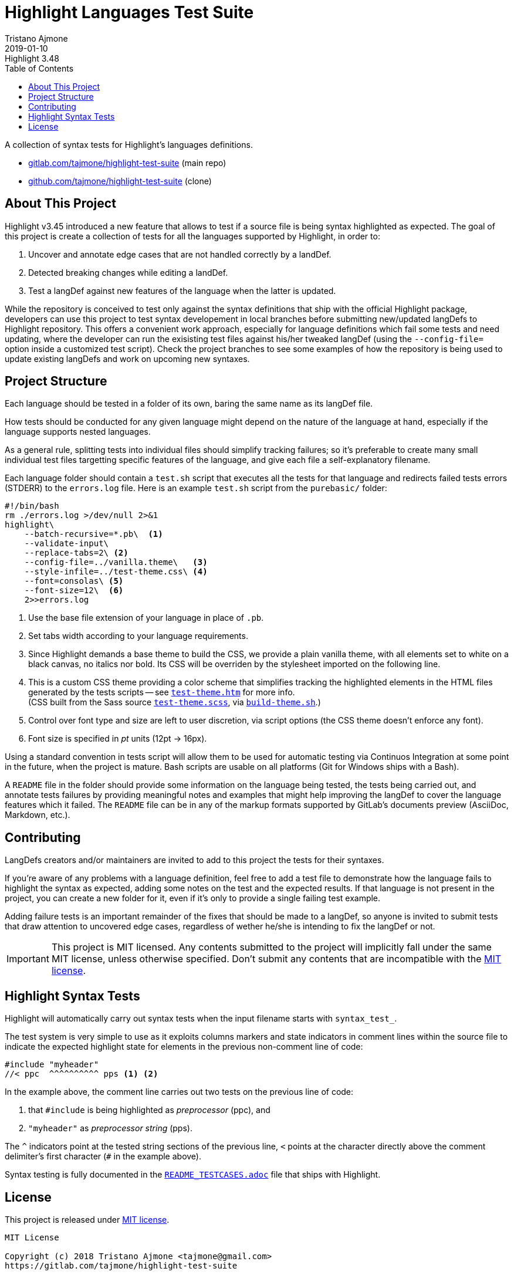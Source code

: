 
= Highlight Languages Test Suite
Tristano Ajmone
2019-01-10
:lang: en
// Rev Info
:revremark: Highlight 3.48
:revnumber!:
// TOC Settings:
:toclevels: 5
// GitLab setting to show TOC after Preamble
:toc: macro
// TOC ... HTML Backend Hack to show TOC on the Left
ifdef::backend-html5[]
:toc: left
endif::[]
// TOC ... GitHub Hack to show TOC after Preamble (required)
ifdef::env-github[]
:toc: macro
endif::[]
// Sections Numbering:
:sectnums!:
// Cross References:
:xrefstyle: short
:section-refsig: Sect.
// Misc Settings:
:experimental:
:icons: font
:linkattrs:
:reproducible:
:sectanchors:
// GitHub Settings for Admonitions Icons:
ifdef::env-github[]
:caution-caption: :fire:
:important-caption: :heavy_exclamation_mark:
:note-caption: :information_source:
:tip-caption: :bulb:
:warning-caption: :warning:
endif::[]

// =====================================
// Custom Attributes for Reference Links
// =====================================
// Project Files:
:build-theme_sh: pass:q[link:./build-theme.sh[`build-theme.sh`^,title="View source file"]]
:LICENSE: pass:q[link:LICENSE[`LICENSE`^]]
:MIT_license: pass:q[link:LICENSE[MIT license^]]
:test-theme_scss: pass:q[link:./test-theme.scss[`test-theme.scss`^,title="View source file"]]
:test-theme_htm: pass:q[link:./test-theme.htm[`test-theme.htm`^,title="Read document"]]
// External References:
:README_TESTCASES: pass:q[link:https://gitlab.com/saalen/highlight/blob/master/README_TESTCASES.adoc[`README_TESTCASES.adoc`^]]
// :xxx: pass:q[link:xxx[`xxx`^]]

// *****************************************************************************
// *                                                                           *
// *                            Document Preamble                              *
// *                                                                           *
// *****************************************************************************


A collection of syntax tests for Highlight's languages definitions.

* https://gitlab.com/tajmone/highlight-test-suite[gitlab.com/tajmone/highlight-test-suite,title="Visit main project repository on GitLab"] (main repo)
* https://github.com/tajmone/highlight-test-suite[github.com/tajmone/highlight-test-suite,title="Visit cloned project repository on GitHub"] (clone)

// >>> GitLab/GitHub hacks to ensure TOC is shown after Preamble: >>>>>>>>>>>>>>
ifndef::backend-html5[]
'''
toc::[]
'''
endif::[]
ifdef::env-github[]
'''
toc::[]
'''
endif::[]
// <<< GitHub/GitLab hacks <<<<<<<<<<<<<<<<<<<<<<<<<<<<<<<<<<<<<<<<<<<<<<<<<<<<<



== About This Project

Highlight v3.45 introduced a new feature that allows to test if a source file is being syntax highlighted as expected.
The goal of this project is create a collection of tests for all the languages supported by Highlight, in order to:

1. Uncover and annotate edge cases that are not handled correctly by a landDef.
2. Detected breaking changes while editing a landDef.
3. Test a langDef against new features of the language when the latter is updated.

While the repository is conceived to test only against the syntax definitions that ship with the official Highlight package, developers can use this project to test syntax developement in local branches before submitting new/updated langDefs to Highlight repository.
This offers a convenient work approach, especially for language definitions which fail some tests and need updating, where the developer can run the exisisting test files against his/her tweaked langDef (using the `--config-file=` option inside a customized test script).
Check the project branches to see some examples of how the repository is being used to update existing langDefs and work on upcoming new syntaxes.

== Project Structure

Each language should be tested in a folder of its own, baring the same name as its langDef file.

How tests should be conducted for any given language might depend on the nature of the language at hand, especially if the language supports nested languages.

As a general rule, splitting tests into individual files should simplify tracking failures; so it's preferable to create many small individual test files targetting specific features of the language, and give each file a self-explanatory filename.

Each language folder should contain a `test.sh` script that executes all the tests for that language and redirects failed tests errors (STDERR) to the `errors.log` file.
Here is an example `test.sh` script from the `purebasic/` folder:

[source,bash]
---------------------------
#!/bin/bash
rm ./errors.log >/dev/null 2>&1
highlight\
    --batch-recursive=*.pb\  <1>
    --validate-input\
    --replace-tabs=2\ <2>
    --config-file=../vanilla.theme\   <3>
    --style-infile=../test-theme.css\ <4>
    --font=consolas\ <5>
    --font-size=12\  <6>
    2>>errors.log
---------------------------

<1> Use the base file extension of your language in place of `.pb`.
<2> Set tabs width according to your language requirements.
<3> Since Highlight demands a base theme to build the CSS, we provide a plain vanilla theme, with all elements set to white on a black canvas, no italics nor bold.
Its CSS will be overriden by the stylesheet imported on the following line.
<4> This is a custom CSS theme providing a color scheme that simplifies tracking the highlighted elements in the HTML files generated by the tests scripts -- see {test-theme_htm} for more info. +
(CSS built from the Sass source {test-theme_scss}, via {build-theme_sh}.)
<5> Control over font type and size are left to user discretion, via script options (the CSS theme doesn't enforce any font).
<6> Font size is specified in _pt_ units (12pt -> 16px).

Using a standard convention in tests script will allow them to be used for automatic testing via Continuos Integration at some point in the future, when the project is mature.
Bash scripts are usable on all platforms (Git for Windows ships with a Bash).

A `README` file in the folder should provide some information on the language being tested, the tests being carried out, and annotate tests failures by providing meaningful notes and examples that might help improving the langDef to cover the language features which it failed.
The `README` file can be in any of the markup formats supported by GitLab's documents preview (AsciiDoc, Markdown, etc.).


== Contributing


LangDefs creators and/or maintainers are invited to add to this project the tests for their syntaxes.

If you're aware of any problems with a language definition, feel free to add a test file to demonstrate how the language fails to highlight the syntax as expected, adding some notes on the test and the expected results.
If that language is not present in the project, you can create a new folder for it, even if it's only to provide a single failing test example.

Adding failure tests is an important remainder of the fixes that should be made to a langDef, so anyone is invited to submit tests that draw attention to uncovered edge cases, regardless of wether he/she is intending to fix the langDef or not.

[IMPORTANT]
================================================================================
This project is MIT licensed.
Any contents submitted to the project will implicitly fall under the same MIT license, unless otherwise specified.
Don't submit any contents that are incompatible with the {MIT_license}.
================================================================================


== Highlight Syntax Tests

Highlight will automatically carry out syntax tests when the input filename starts with `syntax_test_`.

The test system is very simple to use as it exploits columns markers and state indicators in comment lines within the source file to indicate the expected highlight state for elements in the previous non-comment line of code:


[source,C]
--------------------------------------------------------------------------------
#include "myheader"
//< ppc  ^^^^^^^^^^ pps <1> <2>
--------------------------------------------------------------------------------

In the example above, the comment line carries out two tests on the previous line of code:

<1> that `#include` is being highlighted as  _preprocessor_ (ppc), and
<2> `"myheader"` as _preprocessor string_ (pps).

The `^` indicators point at the tested string sections of the previous line, `<` points at the character directly above the comment delimiter's first character (`#` in the example above).

Syntax testing is fully documented in the {README_TESTCASES} file that ships with Highlight.


== License

This project is released under {MIT_license}.

--------------------------------------------------------------------------------
MIT License

Copyright (c) 2018 Tristano Ajmone <tajmone@gmail.com>
https://gitlab.com/tajmone/highlight-test-suite

Permission is hereby granted, free of charge, to any person obtaining a copy
of this software and associated documentation files (the "Software"), to deal
in the Software without restriction, including without limitation the rights
to use, copy, modify, merge, publish, distribute, sublicense, and/or sell
copies of the Software, and to permit persons to whom the Software is
furnished to do so, subject to the following conditions:

The above copyright notice and this permission notice shall be included in all
copies or substantial portions of the Software.

THE SOFTWARE IS PROVIDED "AS IS", WITHOUT WARRANTY OF ANY KIND, EXPRESS OR
IMPLIED, INCLUDING BUT NOT LIMITED TO THE WARRANTIES OF MERCHANTABILITY,
FITNESS FOR A PARTICULAR PURPOSE AND NONINFRINGEMENT. IN NO EVENT SHALL THE
AUTHORS OR COPYRIGHT HOLDERS BE LIABLE FOR ANY CLAIM, DAMAGES OR OTHER
LIABILITY, WHETHER IN AN ACTION OF CONTRACT, TORT OR OTHERWISE, ARISING FROM,
OUT OF OR IN CONNECTION WITH THE SOFTWARE OR THE USE OR OTHER DEALINGS IN THE
SOFTWARE.
--------------------------------------------------------------------------------


// EOF //
